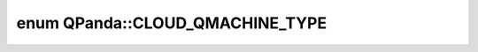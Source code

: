 .. index:: pair: enum; CLOUD_QMACHINE_TYPE
.. _doxid-namespace_q_panda_1abd0ad768e93ef08e8cfabd780d803863:

enum QPanda::CLOUD_QMACHINE_TYPE
================================



.. ref-code-block:: cpp
	:class: doxyrest-overview-code-block

	#include <QCloudMachine.h>

	enum CLOUD_QMACHINE_TYPE
	{
	    :target:`Full_AMPLITUDE<doxid-namespace_q_panda_1abd0ad768e93ef08e8cfabd780d803863a005489ca8c2427798513730074d46455>`,
	    :target:`NOISE_QMACHINE<doxid-namespace_q_panda_1abd0ad768e93ef08e8cfabd780d803863a9a8d297ed95b5cdadb8f9148931cc616>`,
	    :target:`PARTIAL_AMPLITUDE<doxid-namespace_q_panda_1abd0ad768e93ef08e8cfabd780d803863a704fd6713f08d8f7faea899d2a891cc2>`,
	    :target:`SINGLE_AMPLITUDE<doxid-namespace_q_panda_1abd0ad768e93ef08e8cfabd780d803863ae02b4ccc59d93620f4bba1a720cb84a9>`,
	    :target:`CHEMISTRY<doxid-namespace_q_panda_1abd0ad768e93ef08e8cfabd780d803863ad7c8da80d67227affcb50494c1a9cfa7>`,
	    :target:`REAL_CHIP<doxid-namespace_q_panda_1abd0ad768e93ef08e8cfabd780d803863a2be66017f10e5263a06b1e8761e5a1d2>`,
	    :target:`QST<doxid-namespace_q_panda_1abd0ad768e93ef08e8cfabd780d803863af14b485168197a68dc9c7b696b8bcc83>`,
	    :target:`FIDELITY<doxid-namespace_q_panda_1abd0ad768e93ef08e8cfabd780d803863af8cc3ab6b0e0348a4c9b8b400f837453>`,
	};

